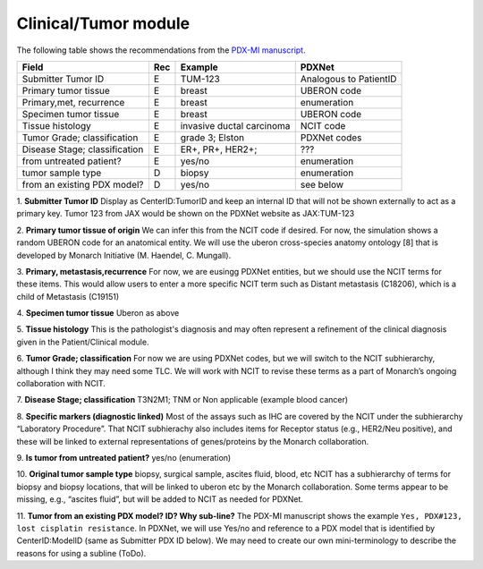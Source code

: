 Clinical/Tumor module
=====================
The following table shows the recommendations from the  `PDX-MI manuscript <https://www.ncbi.nlm.nih.gov/pubmed/29092942/>`_.


+------------------------------+-----+--------------------------------+------------------------------------------------+
| Field                        | Rec | Example                        |  PDXNet                                        |
+==============================+=====+================================+================================================+
| Submitter Tumor   ID         | E   | TUM-123                        | Analogous to PatientID                         |
+------------------------------+-----+--------------------------------+------------------------------------------------+
|  Primary tumor tissue        | E   | breast                         | UBERON code                                    |
+------------------------------+-----+--------------------------------+------------------------------------------------+
| Primary,met, recurrence      | E   | breast                         | enumeration                                    |
+------------------------------+-----+--------------------------------+------------------------------------------------+
| Specimen tumor tissue        | E   | breast                         | UBERON code                                    |
+------------------------------+-----+--------------------------------+------------------------------------------------+
| Tissue histology             | E   |invasive ductal carcinoma       | NCIT code                                      |
+------------------------------+-----+--------------------------------+------------------------------------------------+
| Tumor Grade; classification  | E   |grade    3;    Elston           | PDXNet codes                                   |
+------------------------------+-----+--------------------------------+------------------------------------------------+
|Disease Stage; classification | E   |ER+,    PR+,    HER2+;          | ???                                            |
+------------------------------+-----+--------------------------------+------------------------------------------------+
|   from untreated patient?    | E   |yes/no                          | enumeration                                    |
+------------------------------+-----+--------------------------------+------------------------------------------------+
|  tumor sample type           | D   | biopsy                         | enumeration                                    |
+------------------------------+-----+--------------------------------+------------------------------------------------+
|  from an existing PDX model? | D   | yes/no                         | see below                                      |
+------------------------------+-----+--------------------------------+------------------------------------------------+


1. **Submitter Tumor ID**
Display as CenterID:TumorID and keep an internal ID that will not be shown externally to act as a primary key.
Tumor 123 from JAX would be shown on the PDXNet website as JAX:TUM-123


2. **Primary tumor tissue of origin**
We can infer this from the NCIT code if desired. For now, the simulation shows a random UBERON code for an anatomical entity.
We will use the uberon cross-species anatomy ontology [8] that is developed by Monarch Initiative (M. Haendel, C. Mungall).

3. **Primary, metastasis,recurrence**
For now, we are eusingg PDXNet entities, but we should use the NCIT terms for these items.
This would allow users to enter a more specific NCIT term such as Distant metastasis (C18206), which is a child of Metastasis (C19151)

4. **Specimen tumor tissue**
Uberon as above

5. **Tissue histology**
This is the pathologist's diagnosis and may often represent a refinement of the clinical diagnosis given in the Patient/Clinical module.

6. **Tumor Grade; classification**
For now we are using PDXNet codes, but we will switch to the NCIT subhierarchy, although I think they may need some TLC.
We will work with NCIT to revise these terms as a part of Monarch’s ongoing collaboration with NCIT.

7. **Disease Stage; classification**
T3N2M1;    TNM    or    Non    applicable    (example    blood    cancer)

8. **Specific  markers (diagnostic linked)**
Most of the assays such as IHC are covered by the NCIT under the subhierarchy “Laboratory Procedure”. That NCIT subhierachy also includes items for Receptor status (e.g., HER2/Neu positive), and these will be linked to external representations of genes/proteins by the Monarch collaboration.


9. **Is tumor from untreated patient?**
yes/no  (enumeration)


10. **Original tumor sample type**
biopsy,    surgical    sample,        ascites    fluid,    blood,    etc
NCIT has a subhierarchy of terms for biopsy and biopsy locations, that will be linked to uberon etc by the Monarch collaboration. Some terms appear to be missing, e.g., “ascites fluid”, but will be added to NCIT as needed for PDXNet.


11. **Tumor from an existing PDX model? ID?  Why sub-line?**
The PDX-MI manuscript shows the example ``Yes, PDX#123, lost cisplatin resistance``. In PDXNet, we will use
Yes/no and reference to a PDX model that is identified by CenterID:ModelID (same as Submitter    PDX    ID below).
We may need to create our own mini-terminology to describe the reasons for using a subline
(ToDo).
